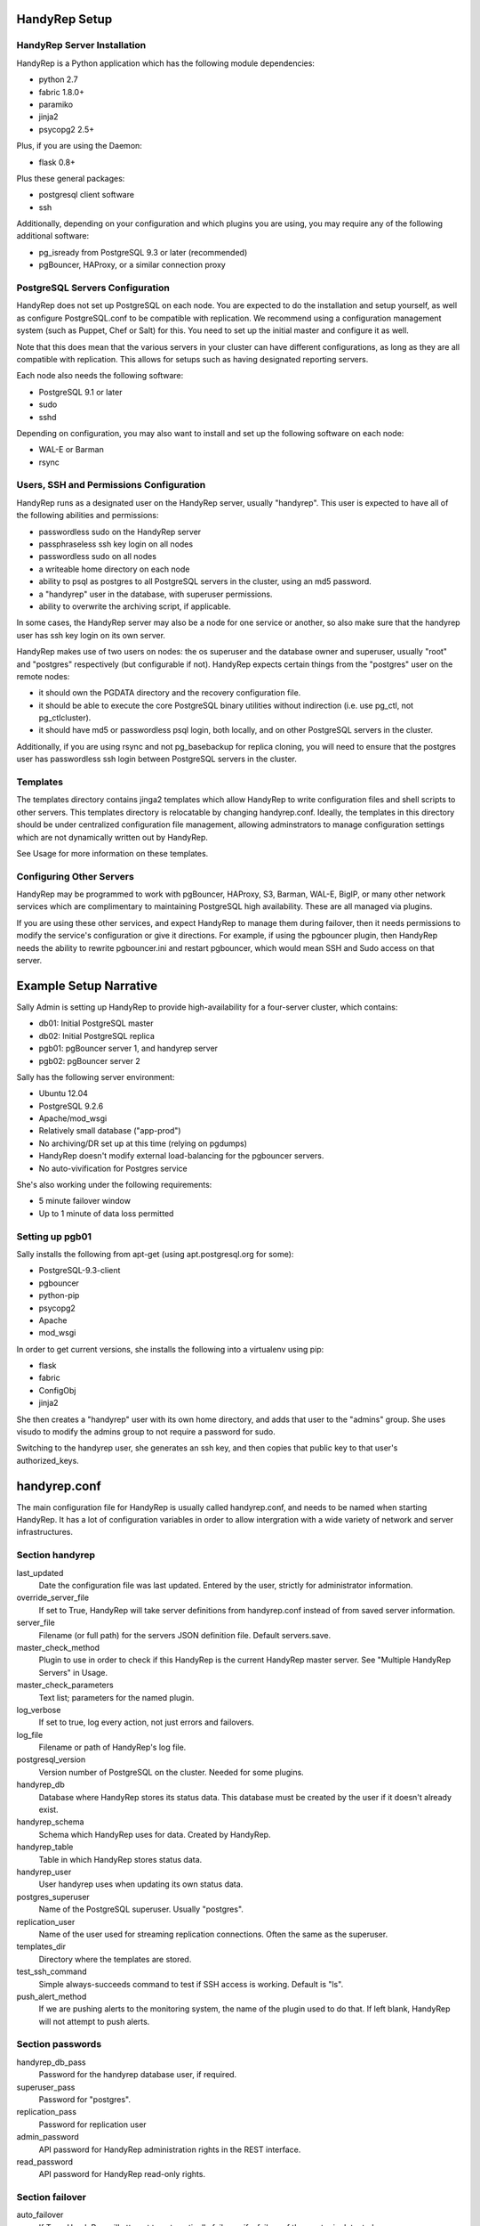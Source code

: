 HandyRep Setup
==============

HandyRep Server Installation
----------------------------

HandyRep is a Python application which has the following module dependencies:

* python 2.7
* fabric 1.8.0+
* paramiko
* jinja2
* psycopg2 2.5+

Plus, if you are using the Daemon:

* flask 0.8+

Plus these general packages:

* postgresql client software
* ssh

Additionally, depending on your configuration and which plugins you are using, you may require any of the following additional software:

* pg_isready from PostgreSQL 9.3 or later (recommended)
* pgBouncer, HAProxy, or a similar connection proxy

PostgreSQL Servers Configuration
-------------------------------

HandyRep does not set up PostgreSQL on each node.  You are expected to do the installation and setup yourself, as well as configure PostgreSQL.conf to be compatible with replication.  We recommend using a configuration management system (such as Puppet, Chef or Salt) for this.  You need to set up the initial master and configure it as well.

Note that this does mean that the various servers in your cluster can have different configurations, as long as they are all compatible with replication.  This allows for setups such as having designated reporting servers.

Each node also needs the following software:

* PostgreSQL 9.1 or later
* sudo
* sshd

Depending on configuration, you may also want to install and set up the following software on each node:

* WAL-E or Barman
* rsync

Users, SSH and Permissions Configuration
----------------------------------------

HandyRep runs as a designated user on the HandyRep server, usually "handyrep".  This user is expected to have all of the following abilities and permissions:

* passwordless sudo on the HandyRep server
* passphraseless ssh key login on all nodes
* passwordless sudo on all nodes
* a writeable home directory on each node
* ability to psql as postgres to all PostgreSQL servers in the cluster, using an md5 password.
* a "handyrep" user in the database, with superuser permissions.
* ability to overwrite the archiving script, if applicable.

In some cases, the HandyRep server may also be a node for one service or another, so also make sure that the handyrep user has ssh key login on its own server.

HandyRep makes use of two users on nodes: the os superuser and the database owner and superuser, usually "root" and "postgres" respectively (but configurable if not).  HandyRep expects certain things from the "postgres" user on the remote nodes:

* it should own the PGDATA directory and the recovery configuration file.
* it should be able to execute the core PostgreSQL binary utilities without indirection (i.e. use pg_ctl, not pg_ctlcluster).
* it should have md5 or passwordless psql login, both locally, and on other PostgreSQL servers in the cluster.

Additionally, if you are using rsync and not pg_basebackup for replica cloning, you will need to ensure that the postgres user has passwordless ssh login between PostgreSQL servers in the cluster.

Templates
---------

The templates directory contains jinga2 templates which allow HandyRep to write configuration files and shell scripts to other servers.  This templates directory is relocatable by changing handyrep.conf.  Ideally, the templates in this directory should be under centralized configuration file management, allowing adminstrators to manage configuration settings which are not dynamically written out by HandyRep.

See Usage for more information on these templates.

Configuring Other Servers
-------------------------

HandyRep may be programmed to work with pgBouncer, HAProxy, S3, Barman, WAL-E, BigIP, or many other network services which are complimentary to maintaining PostgreSQL high availability.  These are all managed via plugins.

If you are using these other services, and expect HandyRep to manage them during failover, then it needs permissions to modify the service's configuration or give it directions.  For example, if using the pgbouncer plugin, then HandyRep needs the ability to rewrite pgbouncer.ini and restart pgbouncer, which would mean SSH and Sudo access on that server.

Example Setup Narrative
=======================

Sally Admin is setting up HandyRep to provide high-availability for a four-server cluster, which contains:

* db01: Initial PostgreSQL master
* db02: Initial PostgreSQL replica
* pgb01: pgBouncer server 1, and handyrep server
* pgb02: pgBouncer server 2

Sally has the following server environment:

* Ubuntu 12.04
* PostgreSQL 9.2.6
* Apache/mod_wsgi
* Relatively small database ("app-prod")
* No archiving/DR set up at this time (relying on pgdumps)
* HandyRep doesn't modify external load-balancing for the pgbouncer servers.
* No auto-vivification for Postgres service

She's also working under the following requirements:

* 5 minute failover window
* Up to 1 minute of data loss permitted

Setting up pgb01
----------------

Sally installs the following from apt-get (using apt.postgresql.org for some):

* PostgreSQL-9.3-client
* pgbouncer
* python-pip
* psycopg2
* Apache
* mod_wsgi

In order to get current versions, she installs the following into a virtualenv using pip:

* flask
* fabric
* ConfigObj
* jinja2

She then creates a "handyrep" user with its own home directory, and adds that user to the "admins" group.  She uses visudo to modify the admins group to not require a password for sudo.

Switching to the handyrep user, she generates an ssh key, and then copies that public key to that user's authorized_keys.


handyrep.conf
=============

The main configuration file for HandyRep is usually called handyrep.conf, and needs to be named when starting HandyRep.  It has a lot of configuration variables in order to allow intergration with a wide variety of network and server infrastructures.

Section handyrep
----------------

last_updated
    Date the configuration file was last updated.  Entered by the user, strictly for administrator information.
    
override_server_file
    If set to True, HandyRep will take server definitions from handyrep.conf instead of from saved server information.
    
server_file
    Filename (or full path) for the servers JSON definition file.  Default servers.save.
    
master_check_method
    Plugin to use in order to check if this HandyRep is the current HandyRep master server.  See "Multiple HandyRep Servers" in Usage.
    
master_check_parameters
    Text list; parameters for the named plugin.
    
log_verbose
    If set to true, log every action, not just errors and failovers.
    
log_file
    Filename or path of HandyRep's log file.
    
postgresql_version
    Version number of PostgreSQL on the cluster.  Needed for some plugins.
    
handyrep_db
    Database where HandyRep stores its status data.  This database must be created by the user if it doesn't already exist.
    
handyrep_schema
    Schema which HandyRep uses for data.  Created by HandyRep.
    
handyrep_table
    Table in which HandyRep stores status data.

handyrep_user
    User handyrep uses when updating its own status data.
    
postgres_superuser
    Name of the PostgreSQL superuser.  Usually "postgres".

replication_user
    Name of the user used for streaming replication connections.  Often the same as the superuser.
    
templates_dir
    Directory where the templates are stored.
    
test_ssh_command
    Simple always-succeeds command to test if SSH access is working.  Default is "ls".
    
push_alert_method
    If we are pushing alerts to the monitoring system, the name of the plugin used to do that.  If left blank, HandyRep will not attempt to push alerts.

Section passwords
-----------------

handyrep_db_pass
    Password for the handyrep database user, if required.

superuser_pass
    Password for "postgres".

replication_pass
    Password for replication user

admin_password
    API password for HandyRep administration rights in the REST interface.

read_password
    API password for HandyRep read-only rights.


Section failover
----------------

auto_failover
    If True, HandyRep will attempt to automatically fail over if a failure of the master is detected.

poll_method
    Plugin name for the "polling" plugin.
    
poll_interval
    Number of seconds between polling all of the servers.
    
verify_frequency
    Do a full verify after this number of polling cycles.
    
fail_retries
    If polling or other connections to a server fails, how many times should HandyRep keep trying to connect before declaring failure?
    
fail_retry_interval
    How long should HandyRep wait between retries (in seconds)?
    
recovery_retries
    How many times should HandyRep try to contact a server which has been promoted, newly cloned, or restarted before giving up?

selection_method
    Plugin name for the method used to determine which replica should be the new master in a failover.

remaster
    Should HandyRep attempt to remaster all other replicas in the cluster when the master changes?  Requires PostgreSQL 9.3 or better.

restart_master
    Should HandyRep try to restart the master before going ahead with failover?  Set to false if another service already handles auto-vivification.

connection_failover_method
    Plugin name for the plugin used to fail over connections after a database failover.  If left blank, HandyRep will not attempt to fail over connections.

replication_status_method
    Plugin name for the plugin used to check status of each replica, both replication connection and lag.

Section extra_failover_commands
-------------------------------

This section may contain a series of extra commands to be run after failover in order to fail over other services, set alerts, log things, or perform other tasks.  Note that these commands are not checked for success, merely called.  Default is blank (no commands); to provide a failover command, fill it out in the following form:

::

    [[command_name]]
        command = Plugin Name
        parameters = list, of, parameters

Section archive
---------------

archiving
    Is PostgreSQL doing WAL archiving as well as streaming replication?
    
archive_server
    Server name of the server where the archive files are kept.  See Servers below.
    
archive_directory
    Name of the directory where WAL archive files are kept, if applicable.
    
archive_bin
    Full path of the executable script run as the archive_command on the master PostgreSQL server.
    
archive_template
    Name of the template for the archiving script.
    
push_archive_script
    Should HandyRep push a rewritten archiving script to each server?

archive_delete_hours
    Number of hours archive WAL files should be kept.  If HandyRep is not managing expiration, set to zero.

archive_delete_method
    Plugin name of how to figure out which files to delete that are older than archive_delete_hours.

no_archive_file
    Trigger file to disable archiving, if enabled in your template.

Section server_defaults
-----------------------

These are default values for all servers in the HandyRep cluster, unless overridden by specific server settings.  As with individual server configuration, these are *only* read from handyrep.conf when HandyRep is first started up, or when override_server_file is set to True.

port
    The PostgreSQL TCP port.
    
pgdata
    Full path to the data directory.
    
pgconf
    Full path to postgresql.conf.
    
replica_conf
    Full path to the location of recovery.conf, or whatever your replica configuration file is called if on 9.4 or later.

recovery_template
    Template used for recovery.conf.

ssh_user
    The user to use for SSHing to this server.

ssh_key
    Full path on the HandyRep server for the SSH key to access this server.

restart_method
    Plugin name for the plugin used for starting, stopping, restarting and reloading the PostgreSQL server.

promotion_method
    Plugin name for the method used to promote a replica to be a standalone/master.

lag_limit
    Number of units before a particular replica is considered "lagged".  Units are defined by the replication_status_method plugin.

clone_method
    Plugin name of the plugin used to clone a new replica.

failover_priority = 999
    Default failover priority for a new server.

Section servers
---------------

This section has a series of server definitions, each one of which has informtion about that server, in the form:

::

    [[server_name]]
        hostname = replica1
        role = replica
        failover_priority = 1
        enabled = True

Where the configuration parameters are:

server_name
    A unique and permanent name used hereafter in HandyRep to refer to this server.

hostname
    The DNS name or IP address of the server.

role
    The role of the server in replication.  Options include master, replica, archive, and proxy, but any label can be used.  HandyRep cares only about "master" and "replica"; other labels are there for administrator information only,
    or to support certain plugins (such as "multi_pgbouncer"), or for archiving.

failover_priority
    The priority of this server to be the new master in a failover event, if using the select_by_priority method, or if breaking ties with other methods.  Lower numbers are chosen first.

enabled
    Is this server enabled for replication?  Note that non-database servers may be marked as "False" even though they may be used for some other purpose (i.e. archive storage).

In addition to the above, each server definition may change any of the various settings in server_defaults.

Section plugins
---------------

This section contains configuration information for each of the various plugins which may have been enabled by the other methods, in the form:

::

    [[plugin_name]]
        config_key = value

The plugin_name here must match exactly the name as written in the *_method configuration where it is called, and the name of the python module of the plugin itself.  For this reason, configurations for plugins are global to their use, which may limit your ability to cope with differently configured nodes.

Each plugin defines its own configuration settings.  See Plugins docs for more information.

If a plugin has no configuration, you should still define a section for it so that the lack of configuration is clearly intentional.

The one exception to plugin configuration is the master_check_method, which uses the master_check_parameters in the handyrep section.


    





